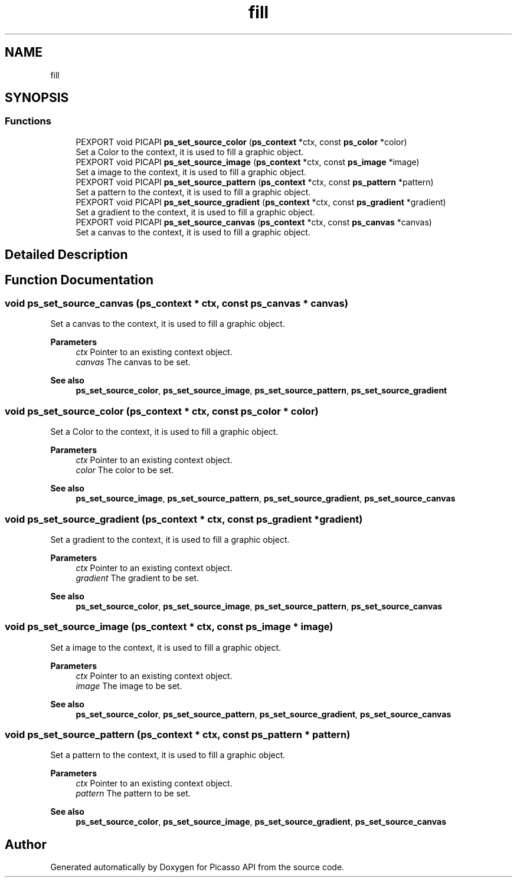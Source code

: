 .TH "fill" 3 "Tue Dec 24 2024" "Version 2.8" "Picasso API" \" -*- nroff -*-
.ad l
.nh
.SH NAME
fill
.SH SYNOPSIS
.br
.PP
.SS "Functions"

.in +1c
.ti -1c
.RI "PEXPORT void PICAPI \fBps_set_source_color\fP (\fBps_context\fP *ctx, const \fBps_color\fP *color)"
.br
.RI "Set a Color to the context, it is used to fill a graphic object\&. "
.ti -1c
.RI "PEXPORT void PICAPI \fBps_set_source_image\fP (\fBps_context\fP *ctx, const \fBps_image\fP *image)"
.br
.RI "Set a image to the context, it is used to fill a graphic object\&. "
.ti -1c
.RI "PEXPORT void PICAPI \fBps_set_source_pattern\fP (\fBps_context\fP *ctx, const \fBps_pattern\fP *pattern)"
.br
.RI "Set a pattern to the context, it is used to fill a graphic object\&. "
.ti -1c
.RI "PEXPORT void PICAPI \fBps_set_source_gradient\fP (\fBps_context\fP *ctx, const \fBps_gradient\fP *gradient)"
.br
.RI "Set a gradient to the context, it is used to fill a graphic object\&. "
.ti -1c
.RI "PEXPORT void PICAPI \fBps_set_source_canvas\fP (\fBps_context\fP *ctx, const \fBps_canvas\fP *canvas)"
.br
.RI "Set a canvas to the context, it is used to fill a graphic object\&. "
.in -1c
.SH "Detailed Description"
.PP 

.SH "Function Documentation"
.PP 
.SS "void ps_set_source_canvas (\fBps_context\fP * ctx, const \fBps_canvas\fP * canvas)"

.PP
Set a canvas to the context, it is used to fill a graphic object\&. 
.PP
\fBParameters\fP
.RS 4
\fIctx\fP Pointer to an existing context object\&. 
.br
\fIcanvas\fP The canvas to be set\&.
.RE
.PP
\fBSee also\fP
.RS 4
\fBps_set_source_color\fP, \fBps_set_source_image\fP, \fBps_set_source_pattern\fP, \fBps_set_source_gradient\fP 
.RE
.PP

.SS "void ps_set_source_color (\fBps_context\fP * ctx, const \fBps_color\fP * color)"

.PP
Set a Color to the context, it is used to fill a graphic object\&. 
.PP
\fBParameters\fP
.RS 4
\fIctx\fP Pointer to an existing context object\&. 
.br
\fIcolor\fP The color to be set\&.
.RE
.PP
\fBSee also\fP
.RS 4
\fBps_set_source_image\fP, \fBps_set_source_pattern\fP, \fBps_set_source_gradient\fP, \fBps_set_source_canvas\fP 
.RE
.PP

.SS "void ps_set_source_gradient (\fBps_context\fP * ctx, const \fBps_gradient\fP * gradient)"

.PP
Set a gradient to the context, it is used to fill a graphic object\&. 
.PP
\fBParameters\fP
.RS 4
\fIctx\fP Pointer to an existing context object\&. 
.br
\fIgradient\fP The gradient to be set\&.
.RE
.PP
\fBSee also\fP
.RS 4
\fBps_set_source_color\fP, \fBps_set_source_image\fP, \fBps_set_source_pattern\fP, \fBps_set_source_canvas\fP 
.RE
.PP

.SS "void ps_set_source_image (\fBps_context\fP * ctx, const \fBps_image\fP * image)"

.PP
Set a image to the context, it is used to fill a graphic object\&. 
.PP
\fBParameters\fP
.RS 4
\fIctx\fP Pointer to an existing context object\&. 
.br
\fIimage\fP The image to be set\&.
.RE
.PP
\fBSee also\fP
.RS 4
\fBps_set_source_color\fP, \fBps_set_source_pattern\fP, \fBps_set_source_gradient\fP, \fBps_set_source_canvas\fP 
.RE
.PP

.SS "void ps_set_source_pattern (\fBps_context\fP * ctx, const \fBps_pattern\fP * pattern)"

.PP
Set a pattern to the context, it is used to fill a graphic object\&. 
.PP
\fBParameters\fP
.RS 4
\fIctx\fP Pointer to an existing context object\&. 
.br
\fIpattern\fP The pattern to be set\&.
.RE
.PP
\fBSee also\fP
.RS 4
\fBps_set_source_color\fP, \fBps_set_source_image\fP, \fBps_set_source_gradient\fP, \fBps_set_source_canvas\fP 
.RE
.PP

.SH "Author"
.PP 
Generated automatically by Doxygen for Picasso API from the source code\&.
